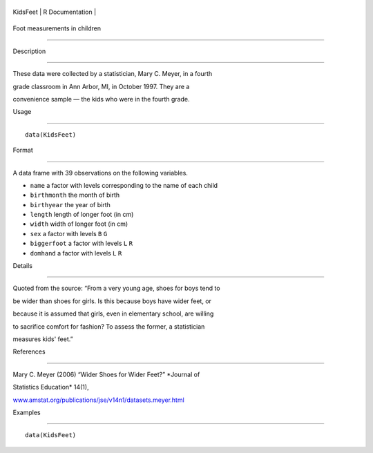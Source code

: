 +------------+-------------------+
| KidsFeet   | R Documentation   |
+------------+-------------------+

Foot measurements in children
-----------------------------

Description
~~~~~~~~~~~

These data were collected by a statistician, Mary C. Meyer, in a fourth
grade classroom in Ann Arbor, MI, in October 1997. They are a
convenience sample — the kids who were in the fourth grade.

Usage
~~~~~

::

    data(KidsFeet)

Format
~~~~~~

A data frame with 39 observations on the following variables.

-  ``name`` a factor with levels corresponding to the name of each child

-  ``birthmonth`` the month of birth

-  ``birthyear`` the year of birth

-  ``length`` length of longer foot (in cm)

-  ``width`` width of longer foot (in cm)

-  ``sex`` a factor with levels ``B`` ``G``

-  ``biggerfoot`` a factor with levels ``L`` ``R``

-  ``domhand`` a factor with levels ``L`` ``R``

Details
~~~~~~~

Quoted from the source: “From a very young age, shoes for boys tend to
be wider than shoes for girls. Is this because boys have wider feet, or
because it is assumed that girls, even in elementary school, are willing
to sacrifice comfort for fashion? To assess the former, a statistician
measures kids' feet.”

References
~~~~~~~~~~

Mary C. Meyer (2006) “Wider Shoes for Wider Feet?” *Journal of
Statistics Education* 14(1),
`www.amstat.org/publications/jse/v14n1/datasets.meyer.html <www.amstat.org/publications/jse/v14n1/datasets.meyer.html>`__

Examples
~~~~~~~~

::

    data(KidsFeet)


